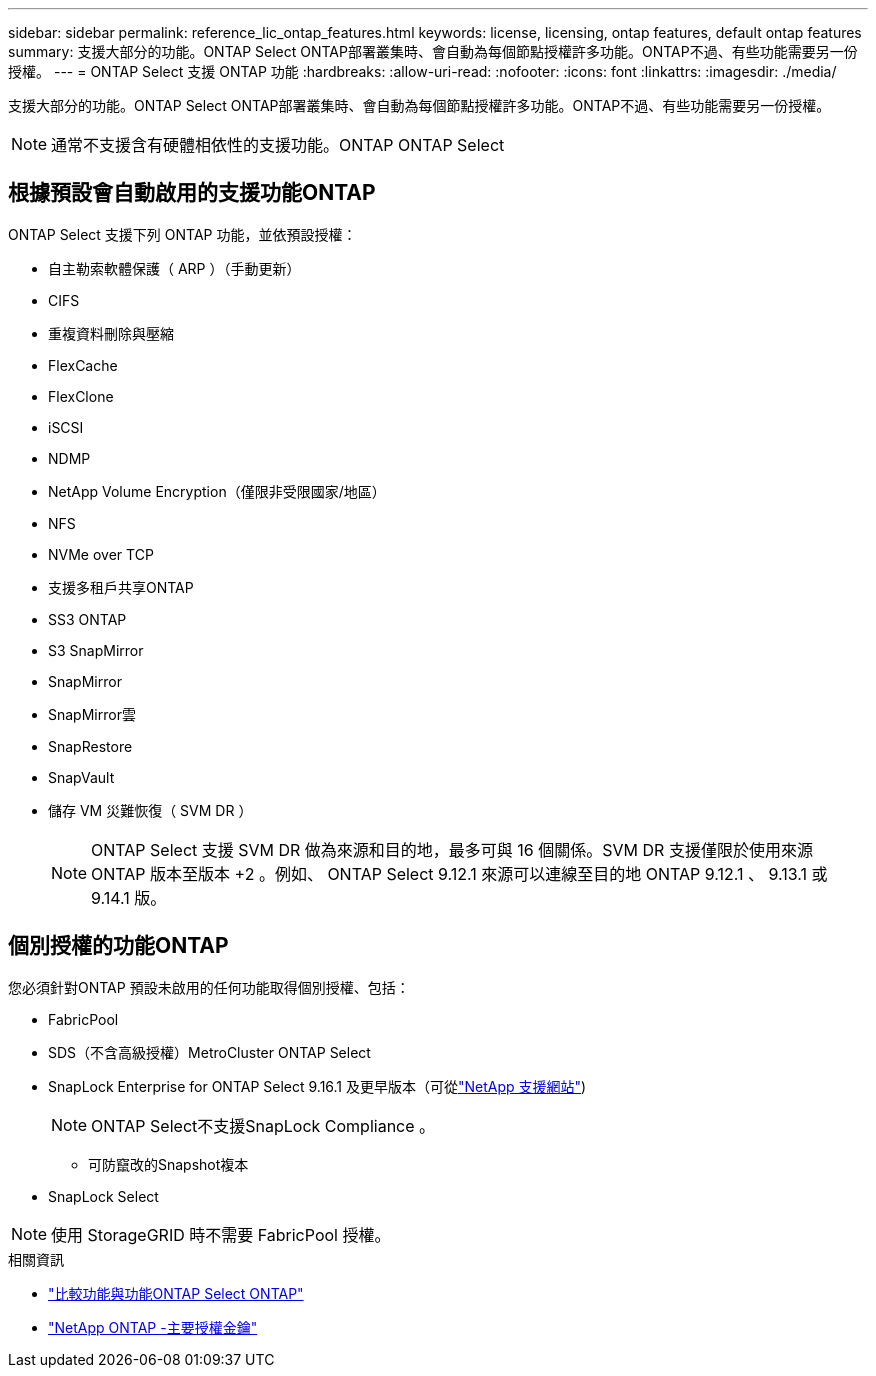 ---
sidebar: sidebar 
permalink: reference_lic_ontap_features.html 
keywords: license, licensing, ontap features, default ontap features 
summary: 支援大部分的功能。ONTAP Select ONTAP部署叢集時、會自動為每個節點授權許多功能。ONTAP不過、有些功能需要另一份授權。 
---
= ONTAP Select 支援 ONTAP 功能
:hardbreaks:
:allow-uri-read: 
:nofooter: 
:icons: font
:linkattrs: 
:imagesdir: ./media/


[role="lead"]
支援大部分的功能。ONTAP Select ONTAP部署叢集時、會自動為每個節點授權許多功能。ONTAP不過、有些功能需要另一份授權。


NOTE: 通常不支援含有硬體相依性的支援功能。ONTAP ONTAP Select



== 根據預設會自動啟用的支援功能ONTAP

ONTAP Select 支援下列 ONTAP 功能，並依預設授權：

* 自主勒索軟體保護（ ARP ）（手動更新）
* CIFS
* 重複資料刪除與壓縮
* FlexCache
* FlexClone
* iSCSI
* NDMP
* NetApp Volume Encryption（僅限非受限國家/地區）
* NFS
* NVMe over TCP
* 支援多租戶共享ONTAP
* SS3 ONTAP
* S3 SnapMirror
* SnapMirror
* SnapMirror雲
* SnapRestore
* SnapVault
* 儲存 VM 災難恢復（ SVM DR ）
+

NOTE: ONTAP Select 支援 SVM DR 做為來源和目的地，最多可與 16 個關係。SVM DR 支援僅限於使用來源 ONTAP 版本至版本 +2 。例如、 ONTAP Select 9.12.1 來源可以連線至目的地 ONTAP 9.12.1 、 9.13.1 或 9.14.1 版。





== 個別授權的功能ONTAP

您必須針對ONTAP 預設未啟用的任何功能取得個別授權、包括：

* FabricPool
* SDS（不含高級授權）MetroCluster ONTAP Select
* SnapLock Enterprise for ONTAP Select 9.16.1 及更早版本（可從link:https://mysupport.netapp.com/site/["NetApp 支援網站"^])
+

NOTE: ONTAP Select不支援SnapLock Compliance 。

+
** 可防竄改的Snapshot複本


* SnapLock Select



NOTE: 使用 StorageGRID 時不需要 FabricPool 授權。

.相關資訊
* link:concept_ots_overview.html#comparing-ontap-select-and-ontap-9["比較功能與功能ONTAP Select ONTAP"]
* link:https://mysupport.netapp.com/site/systems/master-license-keys["NetApp ONTAP -主要授權金鑰"^]

